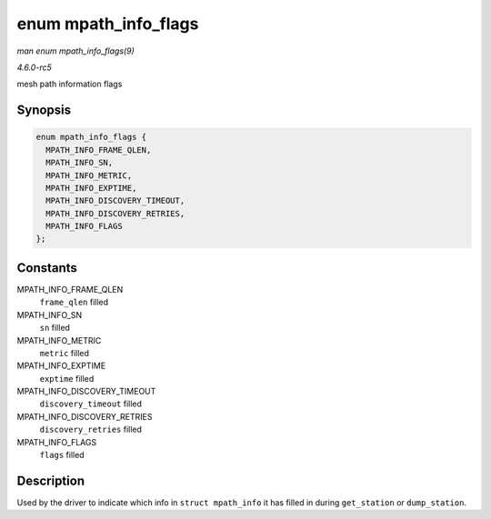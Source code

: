 .. -*- coding: utf-8; mode: rst -*-

.. _API-enum-mpath-info-flags:

=====================
enum mpath_info_flags
=====================

*man enum mpath_info_flags(9)*

*4.6.0-rc5*

mesh path information flags


Synopsis
========

.. code-block:: c

    enum mpath_info_flags {
      MPATH_INFO_FRAME_QLEN,
      MPATH_INFO_SN,
      MPATH_INFO_METRIC,
      MPATH_INFO_EXPTIME,
      MPATH_INFO_DISCOVERY_TIMEOUT,
      MPATH_INFO_DISCOVERY_RETRIES,
      MPATH_INFO_FLAGS
    };


Constants
=========

MPATH_INFO_FRAME_QLEN
    ``frame_qlen`` filled

MPATH_INFO_SN
    ``sn`` filled

MPATH_INFO_METRIC
    ``metric`` filled

MPATH_INFO_EXPTIME
    ``exptime`` filled

MPATH_INFO_DISCOVERY_TIMEOUT
    ``discovery_timeout`` filled

MPATH_INFO_DISCOVERY_RETRIES
    ``discovery_retries`` filled

MPATH_INFO_FLAGS
    ``flags`` filled


Description
===========

Used by the driver to indicate which info in ``struct mpath_info`` it
has filled in during ``get_station`` or ``dump_station``.


.. ------------------------------------------------------------------------------
.. This file was automatically converted from DocBook-XML with the dbxml
.. library (https://github.com/return42/sphkerneldoc). The origin XML comes
.. from the linux kernel, refer to:
..
.. * https://github.com/torvalds/linux/tree/master/Documentation/DocBook
.. ------------------------------------------------------------------------------
